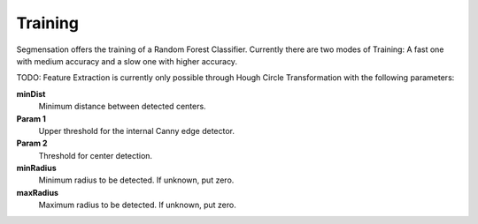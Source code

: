 Training
========

Segmensation offers the training of a Random Forest Classifier. Currently there are two modes of Training: A fast one with medium accuracy and a slow one with higher accuracy.

TODO: Feature Extraction is currently only possible through Hough Circle Transformation with the following parameters:

**minDist**
    Minimum distance between detected centers.

**Param 1**
    Upper threshold for the internal Canny edge detector.

**Param 2**
    Threshold for center detection.

**minRadius**
    Minimum radius to be detected. If unknown, put zero.

**maxRadius**
    Maximum radius to be detected. If unknown, put zero.